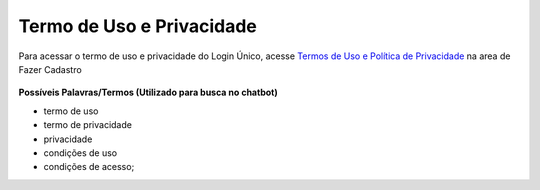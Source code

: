 ﻿Termo de Uso e Privacidade
==========================

Para acessar o termo de uso e privacidade do Login Único, acesse `Termos de Uso e Política de Privacidade`_ na area de Fazer Cadastro

.. figure:: _images/usotermospoliticaeprivacidadegovbr.jpg
   :align: center
   :alt:

**Possíveis Palavras/Termos (Utilizado para busca no chatbot)**

- termo de uso
- termo de privacidade
- privacidade
- condições de uso
- condições de acesso;

.. |site externo| image:: _images/site-ext.gif

.. _`Termos de Uso e Política de Privacidade`: https://acesso.gov.br/servicos-cidadao/acesso/#/termo-uso-privacidade.pdf
            
